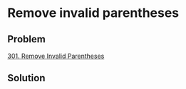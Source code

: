 * Remove invalid parentheses

** Problem

   [[https://leetcode.com/problems/remove-invalid-parentheses/][301. Remove Invalid Parentheses]]

** Solution
